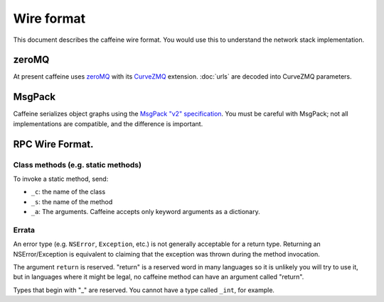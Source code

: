 Wire format
=============

This document describes the caffeine wire format.  You would use this to understand the network stack implementation.

zeroMQ
########

At present caffeine uses `zeroMQ <http://zeromq.org>`_ with its `CurveZMQ <http://rfc.zeromq.org/spec:26>`_ extension.  :doc:`urls` are decoded into CurveZMQ parameters.

.. _serialization:

MsgPack
########

Caffeine serializes object graphs using the `MsgPack "v2" specification <https://github.com/msgpack/msgpack/blob/master/spec.md>`_.  You must be careful with MsgPack; not all implementations are compatible, and the difference is important.

.. _rpc_wire:

RPC Wire Format.
#####

Class methods (e.g. static methods)
++++++++++++++++++++++++++++++++++++

To invoke a static method, send:

* ``_c``: the name of the class
* ``_s``: the name of the method
* ``_a``: The arguments.  Caffeine accepts only keyword arguments as a dictionary.

Errata
++++++++

An error type (e.g. ``NSError``, ``Exception``, etc.) is not generally acceptable for a return type.  Returning an NSError/Exception is equivalent to claiming that the exception was thrown during the method invocation.

The argument ``return`` is reserved.  "return" is a reserved word in many languages so it is unlikely you will try to use it, but in languages where it might be legal, no caffeine method can have an argument called "return".

Types that begin with "_" are reserved.  You cannot have a type called ``_int``, for example.

